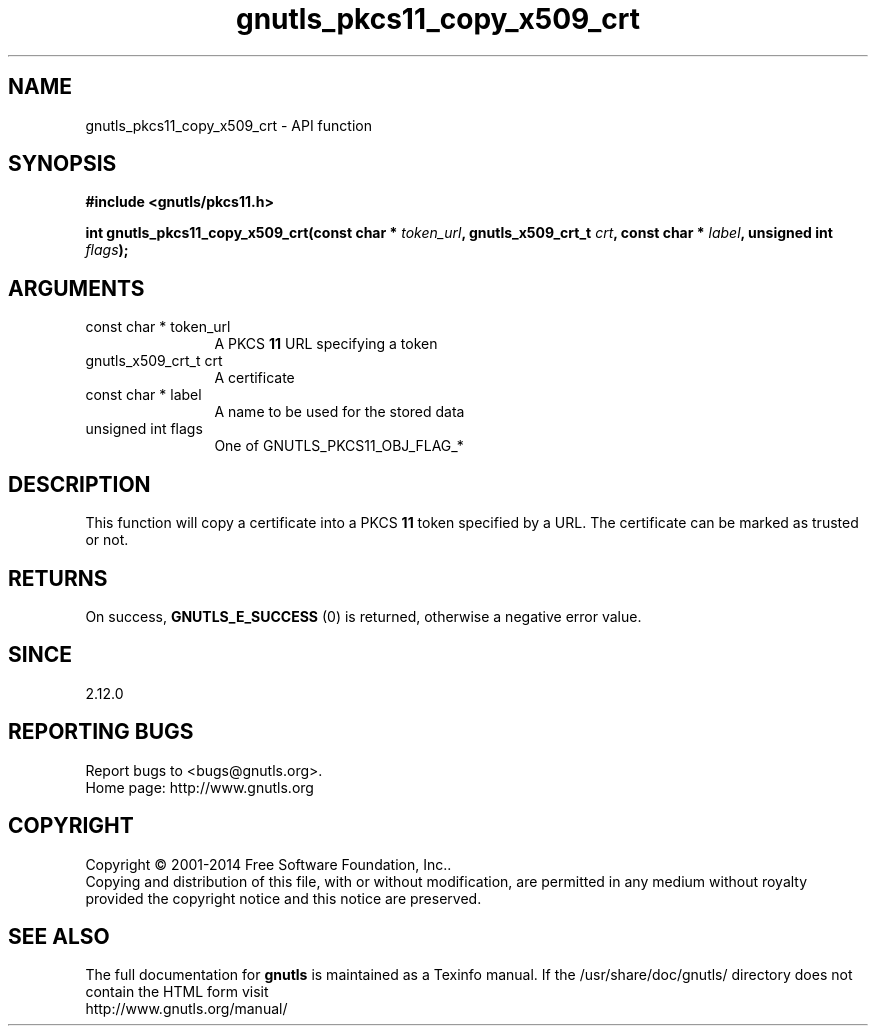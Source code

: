 .\" DO NOT MODIFY THIS FILE!  It was generated by gdoc.
.TH "gnutls_pkcs11_copy_x509_crt" 3 "3.3.4" "gnutls" "gnutls"
.SH NAME
gnutls_pkcs11_copy_x509_crt \- API function
.SH SYNOPSIS
.B #include <gnutls/pkcs11.h>
.sp
.BI "int gnutls_pkcs11_copy_x509_crt(const char * " token_url ", gnutls_x509_crt_t " crt ", const char * " label ", unsigned int " flags ");"
.SH ARGUMENTS
.IP "const char * token_url" 12
A PKCS \fB11\fP URL specifying a token
.IP "gnutls_x509_crt_t crt" 12
A certificate
.IP "const char * label" 12
A name to be used for the stored data
.IP "unsigned int flags" 12
One of GNUTLS_PKCS11_OBJ_FLAG_*
.SH "DESCRIPTION"
This function will copy a certificate into a PKCS \fB11\fP token specified by
a URL. The certificate can be marked as trusted or not.
.SH "RETURNS"
On success, \fBGNUTLS_E_SUCCESS\fP (0) is returned, otherwise a
negative error value.
.SH "SINCE"
2.12.0
.SH "REPORTING BUGS"
Report bugs to <bugs@gnutls.org>.
.br
Home page: http://www.gnutls.org

.SH COPYRIGHT
Copyright \(co 2001-2014 Free Software Foundation, Inc..
.br
Copying and distribution of this file, with or without modification,
are permitted in any medium without royalty provided the copyright
notice and this notice are preserved.
.SH "SEE ALSO"
The full documentation for
.B gnutls
is maintained as a Texinfo manual.
If the /usr/share/doc/gnutls/
directory does not contain the HTML form visit
.B
.IP http://www.gnutls.org/manual/
.PP
